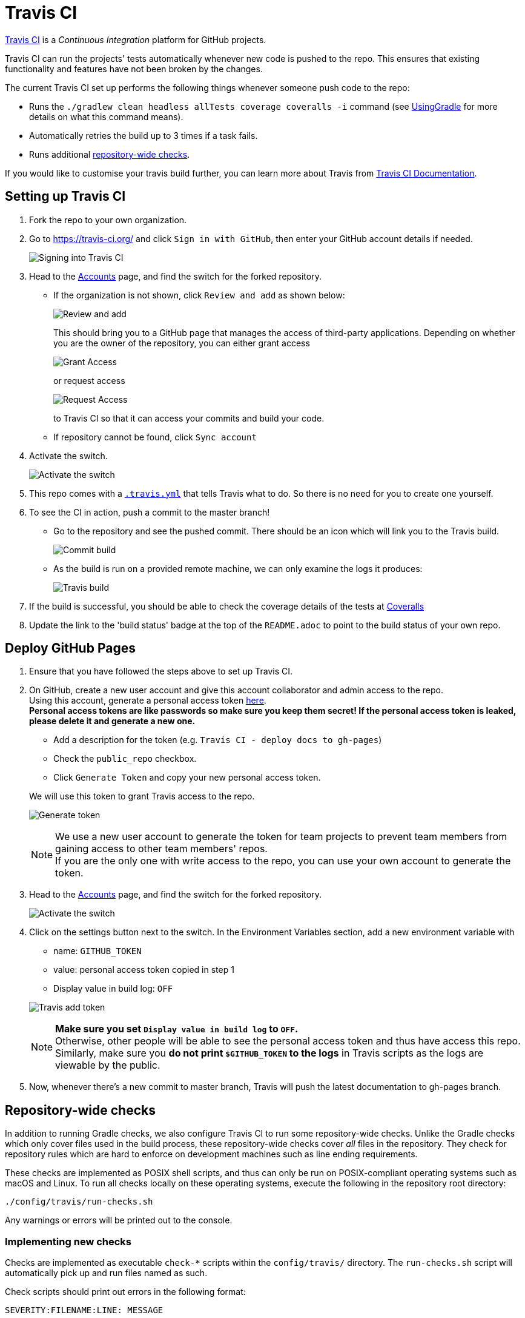 = Travis CI
:imagesDir: images
:stylesDir: stylesheets
ifdef::env-github,env-browser[:outfilesuffix: .adoc]

https://travis-ci.org/[Travis CI] is a _Continuous Integration_ platform for GitHub projects.

Travis CI can run the projects' tests automatically whenever new code is pushed to the repo. This ensures that existing functionality and features have not been broken by the changes.

The current Travis CI set up performs the following things whenever someone push code to the repo:

* Runs the `./gradlew clean headless allTests coverage coveralls -i` command (see <<UsingGradle#, UsingGradle>> for more details on what this command means).
* Automatically retries the build up to 3 times if a task fails.
* Runs additional link:#repository-wide-checks[repository-wide checks].

If you would like to customise your travis build further, you can learn more about Travis from https://docs.travis-ci.com/[Travis CI Documentation].

== Setting up Travis CI

.  Fork the repo to your own organization.
.  Go to https://travis-ci.org/ and click `Sign in with GitHub`, then enter your GitHub account details if needed.
+
image:signing_in.png[Signing into Travis CI]
+
.  Head to the https://travis-ci.org/profile[Accounts] page, and find the switch for the forked repository.
* If the organization is not shown, click `Review and add` as shown below:
+
image:review_and_add.png[Review and add]
+
This should bring you to a GitHub page that manages the access of third-party applications. Depending on whether you are the owner of the repository, you can either grant access
+
image:grant_access.png[Grant Access]
+
or request access
+
image:request_access.png[Request Access]
+
to Travis CI so that it can access your commits and build your code.
* If repository cannot be found, click `Sync account`
.  Activate the switch.
+
image:flick_repository_switch.png[Activate the switch]
+
.  This repo comes with a link:../.travis.yml[`.travis.yml`] that tells Travis what to do. So there is no need for you to create one yourself.
.  To see the CI in action, push a commit to the master branch!
* Go to the repository and see the pushed commit. There should be an icon which will link you to the Travis build.
+
image:build_pending.png[Commit build]
+
* As the build is run on a provided remote machine, we can only examine the logs it produces:
+
image:travis_build.png[Travis build]
+
.  If the build is successful, you should be able to check the coverage details of the tests at http://coveralls.io/[Coveralls]
.  Update the link to the 'build status' badge at the top of the `README.adoc` to point to the build status of your own repo.

== Deploy GitHub Pages

.  Ensure that you have followed the steps above to set up Travis CI.
.  On GitHub, create a new user account and give this account collaborator and admin access to the repo. +
   Using this account, generate a personal access token https://github.com/settings/tokens/new[here]. +
   *Personal access tokens are like passwords so make sure you keep them secret! If the personal access token is leaked, please delete it and generate a new one.*
+
--
* Add a description for the token (e.g. `Travis CI - deploy docs to gh-pages`)
* Check the `public_repo` checkbox.
* Click `Generate Token` and copy your new personal access token.
--
We will use this token to grant Travis access to the repo.
+
image:generate_token.png[Generate token]
+
[NOTE]
We use a new user account to generate the token for team projects to prevent team members from gaining access to other team members' repos. +
If you are the only one with write access to the repo, you can use your own account to generate the token.

.  Head to the https://travis-ci.org/profile[Accounts] page, and find the switch for the forked repository.
+
image:flick_repository_switch.png[Activate the switch]
+
.  Click on the settings button next to the switch. In the Environment Variables section, add a new environment variable with
+
--
* name: `GITHUB_TOKEN`
* value: personal access token copied in step 1
* Display value in build log: `OFF`
--
image:travis_add_token.png[Travis add token]
+
[NOTE]
*Make sure you set `Display value in build log` to `OFF`.* +
Otherwise, other people will be able to see the personal access token and thus have access this repo. +
Similarly, make sure you *do not print `$GITHUB_TOKEN` to the logs* in Travis scripts as the logs are viewable by the public.

.  Now, whenever there's a new commit to master branch, Travis will push the latest documentation to gh-pages branch.

== Repository-wide checks

In addition to running Gradle checks, we also configure Travis CI to run some repository-wide checks. Unlike the Gradle checks which only cover files used in the build process, these repository-wide checks cover _all_ files in the repository. They check for repository rules which are hard to enforce on development machines such as line ending requirements.

These checks are implemented as POSIX shell scripts, and thus can only be run on POSIX-compliant operating systems such as macOS and Linux. To run all checks locally on these operating systems, execute the following in the repository root directory:

[source,shell]
----
./config/travis/run-checks.sh
----

Any warnings or errors will be printed out to the console.

=== Implementing new checks

Checks are implemented as executable `check-*` scripts within the `config/travis/` directory. The `run-checks.sh` script will automatically pick up and run files named as such.

Check scripts should print out errors in the following format:

....
SEVERITY:FILENAME:LINE: MESSAGE
....

where `SEVERITY` is either `ERROR` or `WARN`, `FILENAME` is the path to the file relative to the current directory, `LINE` is the line of the file where the error occurred and `MESSAGE` is the message explaining the error.

Check scripts must exit with a non-zero exit code if any errors occur.
